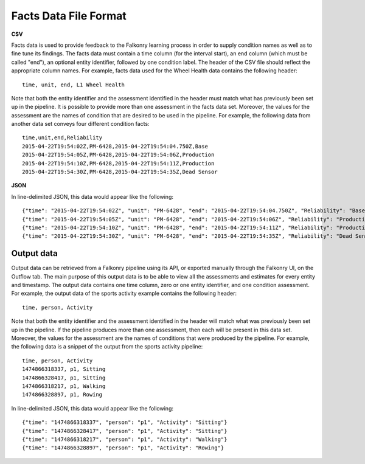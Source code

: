 Facts Data File Format
======================

**CSV**

Facts data is used to provide feedback to the Falkonry learning process in order to 
supply condition names as well as to fine tune its findings. The facts data must 
contain a time column (for the interval start), an end column (which must be called "end"), 
an optional entity identifier, followed by one condition label. The header of the CSV file 
should reflect the appropriate column names. For example, facts data used for the Wheel Health
data contains the following header::

  time, unit, end, L1 Wheel Health

Note that both the entity identifier and the assessment identified in the header must match 
what has previously been set up in the pipeline.  It is possible to provide more than one 
assessment in the facts data set. Moreover, the values for the assessment are the 
names of condition that are desired to be used in the pipeline. For example, the following 
data from another data set conveys four different condition facts::

  time,unit,end,Reliability
  2015-04-22T19:54:02Z,PM-6428,2015-04-22T19:54:04.750Z,Base
  2015-04-22T19:54:05Z,PM-6428,2015-04-22T19:54:06Z,Production
  2015-04-22T19:54:10Z,PM-6428,2015-04-22T19:54:11Z,Production
  2015-04-22T19:54:30Z,PM-6428,2015-04-22T19:54:35Z,Dead Sensor

**JSON**

In line-delimited JSON, this data would appear like the following::

  {"time": "2015-04-22T19:54:02Z", "unit": "PM-6428", "end": "2015-04-22T19:54:04.750Z", "Reliability": "Base"}
  {"time": "2015-04-22T19:54:05Z", "unit": "PM-6428", "end": "2015-04-22T19:54:06Z", "Reliability": "Production"}
  {"time": "2015-04-22T19:54:10Z", "unit": "PM-6428", "end": "2015-04-22T19:54:11Z", "Reliability": "Production"}
  {"time": "2015-04-22T19:54:30Z", "unit": "PM-6428", "end": "2015-04-22T19:54:35Z", "Reliability": "Dead Sensor"}
  
Output data
~~~~~~~~~~~

Output data can be retrieved from a Falkonry pipeline using its API, or exported manually 
through the Falkonry UI, on the Outflow tab. The main purpose of this output data is to be 
able to view all the assessments and estimates for every entity and timestamp. The output 
data contains one time column, zero or one entity identifier, and one condition assessment.  
For example, the output data of the sports activity example contains the following header::

  time, person, Activity

Note that both the entity identifier and the assessment identified in the header will match 
what was previously been set up in the pipeline.  If the pipeline produces more than one 
assessment, then each will be present in this data set. Moreover, the values for the 
assessment are the names of conditions that were produced by the pipeline. For example, 
the following data is a snippet of the output from the sports activity pipeline::

  time, person, Activity
  1474866318337, p1, Sitting
  1474866328417, p1, Sitting
  1474866318217, p1, Walking
  1474866328897, p1, Rowing
  
In line-delimited JSON, this data would appear like the following::  
  
  {"time": "1474866318337", "person": "p1", "Activity": "Sitting"}
  {"time": "1474866328417", "person": "p1", "Activity": "Sitting"}
  {"time": "1474866318217", "person": "p1", "Activity": "Walking"}
  {"time": "1474866328897", "person": "p1", "Activity": "Rowing"}
